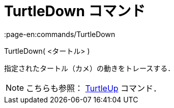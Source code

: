 = TurtleDown コマンド
:page-en:commands/TurtleDown
ifdef::env-github[:imagesdir: /ja/modules/ROOT/assets/images]

TurtleDown( <タートル> )

指定されたタートル（カメ）の動きをトレースする．

[NOTE]
====

こちらも参照： xref:/commands/TurtleUp.adoc[TurtleUp] コマンド．

====
